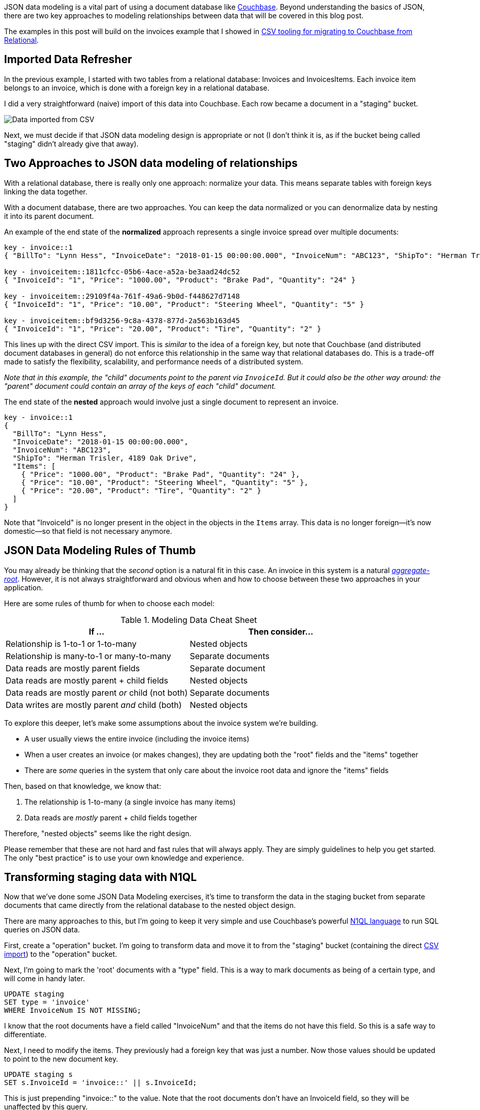 :imagesdir: images
:meta-description: TBD
:title: JSON Data Modeling for RDBMS Users
:slug: JSON-Data-Modeling-RDBMS-Users
:focus-keyword: JSON data modeling
:categories: Couchbase Server, Data Modeling
:tags: oracle, sql server, relational, json, modeling
:heroimage: 064-hero-model.png - Glass ochem by Purpy Pupple, licensed through Creative Commons https://commons.wikimedia.org/wiki/File:Glass_ochem.png

JSON data modeling is a vital part of using a document database like link:https://www.couchbase.com/downloads[Couchbase]. Beyond understanding the basics of JSON, there are two key approaches to modeling relationships between data that will be covered in this blog post.

The examples in this post will build on the invoices example that I showed in link:https://blog.couchbase.com/csv-migrating-couchbase-relational/[CSV tooling for migrating to Couchbase from Relational].

== Imported Data Refresher

In the previous example, I started with two tables from a relational database: Invoices and InvoicesItems. Each invoice item belongs to an invoice, which is done with a foreign key in a relational database.

I did a very straightforward (naive) import of this data into Couchbase. Each row became a document in a "staging" bucket.

image:09601-imported-data.png[Data imported from CSV]

Next, we must decide if that JSON data modeling design is appropriate or not (I don't think it is, as if the bucket being called "staging" didn't already give that away).

== Two Approaches to JSON data modeling of relationships

With a relational database, there is really only one approach: normalize your data. This means separate tables with foreign keys linking the data together.

With a document database, there are two approaches. You can keep the data normalized or you can denormalize data by nesting it into its parent document.

An example of the end state of the *normalized* approach represents a single invoice spread over multiple documents:

[source,JavaScript,indent=0]
----
key - invoice::1
{ "BillTo": "Lynn Hess", "InvoiceDate": "2018-01-15 00:00:00.000", "InvoiceNum": "ABC123", "ShipTo": "Herman Trisler, 4189 Oak Drive" }

key - invoiceitem::1811cfcc-05b6-4ace-a52a-be3aad24dc52
{ "InvoiceId": "1", "Price": "1000.00", "Product": "Brake Pad", "Quantity": "24" }

key - invoiceitem::29109f4a-761f-49a6-9b0d-f448627d7148
{ "InvoiceId": "1", "Price": "10.00", "Product": "Steering Wheel", "Quantity": "5" }

key - invoiceitem::bf9d3256-9c8a-4378-877d-2a563b163d45
{ "InvoiceId": "1", "Price": "20.00", "Product": "Tire", "Quantity": "2" }
----

This lines up with the direct CSV import. This is _similar_ to the idea of a foreign key, but note that Couchbase (and distributed document databases in general) do not enforce this relationship in the same way that relational databases do. This is a trade-off made to satisfy the flexibility, scalability, and performance needs of a distributed system.

_Note that in this example, the "child" documents point to the parent via `InvoiceId`. But it could also be the other way around: the "parent" document could contain an array of the keys of each "child" document._

The end state of the *nested* approach would involve just a single document to represent an invoice.

[source,JavaScript,indent=0]
----
key - invoice::1
{
  "BillTo": "Lynn Hess",
  "InvoiceDate": "2018-01-15 00:00:00.000",
  "InvoiceNum": "ABC123",
  "ShipTo": "Herman Trisler, 4189 Oak Drive",
  "Items": [
    { "Price": "1000.00", "Product": "Brake Pad", "Quantity": "24" },
    { "Price": "10.00", "Product": "Steering Wheel", "Quantity": "5" },
    { "Price": "20.00", "Product": "Tire", "Quantity": "2" } 
  ]
}
----

Note that "InvoiceId" is no longer present in the object in the objects in the `Items` array. This data is no longer foreign--it's now domestic--so that field is not necessary anymore.

== JSON Data Modeling Rules of Thumb

You may already be thinking that the _second_ option is a natural fit in this case. An invoice in this system is a natural  link:https://www.martinfowler.com/bliki/DDD_Aggregate.html[_aggregate-root_]. However, it is not always straightforward and obvious when and how to choose between these two approaches in your application.

Here are some rules of thumb for when to choose each model:

.Modeling Data Cheat Sheet
[width="100%",options="header"]
|====================
| If ...| Then consider... 
| Relationship is 1-to-1 or 1-to-many | Nested objects  
| Relationship is many-to-1 or many-to-many | Separate documents
| Data reads are mostly parent fields | Separate document
| Data reads are mostly parent + child fields | Nested objects
| Data reads are mostly parent __or__ child (not both) | Separate documents
| Data writes are mostly parent __and__ child (both) | Nested objects
|====================

To explore this deeper, let's make some assumptions about the invoice system we're building.

* A user usually views the entire invoice (including the invoice items)
* When a user creates an invoice (or makes changes), they are updating both the "root" fields and the "items" together
* There are _some_ queries in the system that only care about the invoice root data and ignore the "items" fields

Then, based on that knowledge, we know that:

1. The relationship is 1-to-many (a single invoice has many items)
2. Data reads are _mostly_ parent + child fields together

Therefore, "nested objects" seems like the right design.

Please remember that these are not hard and fast rules that will always apply. They are simply guidelines to help you get started. The only "best practice" is to use your own knowledge and experience.

== Transforming staging data with N1QL

Now that we've done some JSON Data Modeling exercises, it's time to transform the data in the staging bucket from separate documents that came directly from the relational database to the nested object design.

There are many approaches to this, but I'm going to keep it very simple and use Couchbase's powerful link:https://www.couchbase.com/products/n1ql[N1QL language] to run SQL queries on JSON data.

First, create a "operation" bucket. I'm going to transform data and move it to from the "staging" bucket (containing the direct link:https://blog.couchbase.com/csv-migrating-couchbase-relational/[CSV import]) to the "operation" bucket.

Next, I'm going to mark the 'root' documents with a "type" field. This is a way to mark documents as being of a certain type, and will come in handy later.

[source,SQL,indent=0]
----
UPDATE staging
SET type = 'invoice'
WHERE InvoiceNum IS NOT MISSING;
----

I know that the root documents have a field called "InvoiceNum" and that the items do not have this field. So this is a safe way to differentiate.

Next, I need to modify the items. They previously had a foreign key that was just a number. Now those values should be updated to point to the new document key.

[source,SQL,indent=0]
----
UPDATE staging s
SET s.InvoiceId = 'invoice::' || s.InvoiceId;
----

This is just prepending "invoice::" to the value. Note that the root documents don't have an InvoiceId field, so they will be unaffected by this query.

After this, I need to create an index on that field.

[source,SQL,indent=0]
----
CREATE INDEX ix_invoiceid ON staging(InvoiceId);
----

This index will be necessary for the transformational join coming up next.

Now, before actually transforming the data, let's run a `SELECT` to get a preview and make sure the data is going to join together how we expect. Use N1QL's `NEST` operation:

[source,SQL,indent=0]
----
SELECT i.*, t AS Items 
FROM staging AS i
NEST staging AS t ON KEY t.InvoiceId FOR i
where i.type = 'invoice';
----

The result of this query should be three total root invoice documents. The invoice items should now be nested into an "Items" array within their parent invoice.

Once you've verified this looks correct, the data can be moved over to the "operation" bucket using an `INSERT` command:

[source,SQL,indent=0]
----
INSERT INTO operation (KEY k, VALUE v) 
SELECT META(i).id AS k, { i.BillTo, i.InvoiceDate, i.InvoiceNum, "Items": t } AS v
FROM staging i
NEST staging t ON KEY t.InvoiceId FOR i
where i.type = 'invoice';
----

If you're new to N1QL, there's a couple things to point out here:

* `INSERT` will always use `KEY` and `VALUE`. You don't list all the fields in this clause, like you would in a relational database.
* `META(i).id` is a way of accessing a document's key
* The literal JSON syntax being SELECTed AS v is a way to specify which fields you want to move over. Wildcards could be used here.
* `NEST` is a type of join that will nest the data into an array instead of at the root level.
* `FOR i` specifies the left hand side of the `ON KEY` join. This syntax is probably the most non-standard portion of N1QL, but the next major release of Couchbase Server will include "ANSI JOIN" functionality that will be a lot more natural to read and write.

After running this query, you should have 3 total documents in your 'operation' bucket representing 3 invoices.

image:09602-result-from-n1ql-modeling.png[Result from JSON data modeling transformation]

You can delete/flush the staging bucket since it now contains stale data. Or you can keep it around for more experimentation.

== Summary

Migrating data straight over to Couchbase Server can be as easy as importing via CSV and transforming with a few lines of N1QL. Doing the actual modeling and making decisions requires the most time and thought. Once you decide how to model, N1QL gives you the flexibility to transform from flat, scattered relational data into an aggregate-oriented document model.

More resources:

* link:https://blog.couchbase.com/sql-to-json-data-modeling-hackolade/[Using Hackolade] to collaborate on JSON data modeling.
* link:https://blog.couchbase.com/moving-from-sql-server-to-couchbase-part-1-data-modeling/[Part of the SQL Server series] discusses the same type of JSON data modeling decisions
* link:https://www.couchbase.com/comparing-couchbase-vs-oracle[How Couchbase Beats Oracle], if you're considering moving some of your data away from Oracle
* link:https://resources.couchbase.com/c/relational-no-sql-wp?x=Y7B0ca[Moving from Relational to NoSQL: How to Get Started] white paper.

Feel free to contact me if you have any questions or need help. I'm 
link:https://twitter.com/mgroves[@mgroves] on Twitter. You can also ask questions on the link:https://forums.couchbase.com[Couchbase Forums]. There are N1QL experts there who are very responsive and can help you write the N1QL to accommodate your JSON data modeling.